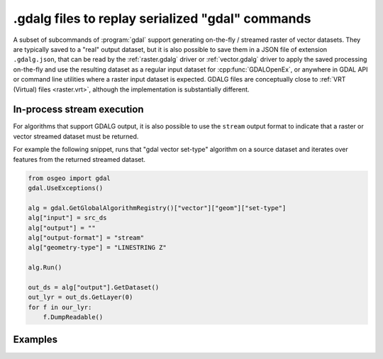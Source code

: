 .. _gdal_cli_gdalg:

================================================================================
.gdalg files to replay serialized "gdal" commands
================================================================================

A subset of subcommands of :program:`gdal` support generating
on-the-fly / streamed raster of vector datasets. They are typically saved to
a "real" output dataset, but it is also possible to save them in a JSON file
of extension ``.gdalg.json``, that can be read by the :ref:`raster.gdalg` driver or
:ref:`vector.gdalg` driver to apply the saved processing on-the-fly and use
the resulting dataset as a regular input dataset for :cpp:func:`GDALOpenEx`,
or anywhere in GDAL API or command line utilities where a raster input dataset
is expected. GDALG files are conceptually close to :ref:`VRT (Virtual) files <raster.vrt>`,
although the implementation is substantially different.

In-process stream execution
---------------------------

For algorithms that support GDALG output, it is also possible to use the
``stream`` output format to indicate that a raster or vector streamed dataset
must be returned.

For example the following snippet, runs that "gdal vector set-type"
algorithm on a source dataset and iterates over features from the returned
streamed dataset.

.. code-block:: python

    from osgeo import gdal
    gdal.UseExceptions()

    alg = gdal.GetGlobalAlgorithmRegistry()["vector"]["geom"]["set-type"]
    alg["input"] = src_ds
    alg["output"] = ""
    alg["output-format"] = "stream"
    alg["geometry-type"] = "LINESTRING Z"

    alg.Run()

    out_ds = alg["output"].GetDataset()
    out_lyr = out_ds.GetLayer(0)
    for f in our_lyr:
        f.DumpReadable()


Examples
--------

.. example::
   :title: Serialize the command of a reprojection of a GeoPackage file in a GDALG file, and later read it

   .. code-block:: bash

        $ gdal vector pipeline --progress ! read in.gpkg ! reproject --dst-crs=EPSG:32632 ! write in_epsg_32632.gdalg.json --overwrite
        $ gdal vector info in_epsg_32632.gdalg.json

    The content of :file:`in_epsg_32632.gdalg.json` is:

    .. code-block:: json

        {
            "type": "gdal_streamed_alg",
            "command_line": "gdal vector pipeline ! read in.gpkg ! reproject --dst-crs=EPSG:32632"
        }
